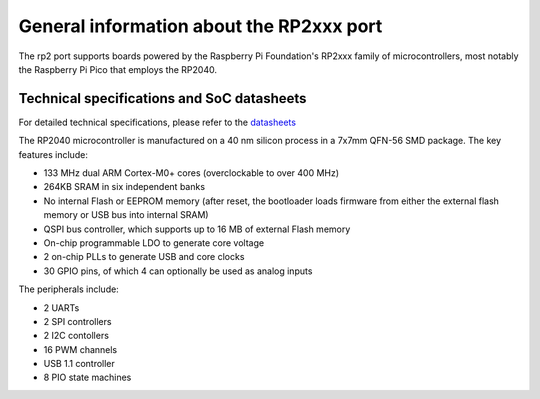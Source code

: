 .. _rp2_general:

General information about the RP2xxx port
=========================================

The rp2 port supports boards powered by the Raspberry Pi Foundation's RP2xxx
family of microcontrollers, most notably the Raspberry Pi Pico that employs
the RP2040.

Technical specifications and SoC datasheets
-------------------------------------------

For detailed technical specifications, please refer to the `datasheets
<https://datasheets.raspberrypi.org/rp2040/rp2040-datasheet.pdf>`_

The RP2040 microcontroller is manufactured on a 40 nm silicon process in a 7x7mm
QFN-56 SMD package. The key features include:

* 133 MHz dual ARM Cortex-M0+ cores (overclockable to over 400 MHz)
* 264KB SRAM in six independent banks
* No internal Flash or EEPROM memory (after reset, the bootloader loads
  firmware from either the external flash memory or USB bus into internal SRAM)
* QSPI bus controller, which
  supports up to 16 MB of external Flash memory
* On-chip programmable LDO to generate core voltage
* 2 on-chip PLLs to generate USB and core clocks
* 30 GPIO pins, of which 4 can optionally be used as analog inputs

The peripherals include:

* 2 UARTs
* 2 SPI controllers
* 2 I2C contollers
* 16 PWM channels
* USB 1.1 controller
* 8 PIO state machines
